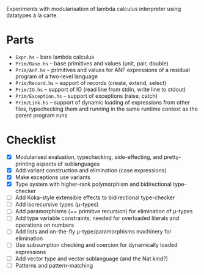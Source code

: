 Experiments with modularisation of lambda calculus interpreter using datatypes à
la carte.

* Parts
  - ~Expr.hs~ -- bare lambda calculus
  - ~Prim/Base.hs~ -- base primitives and values (unit, pair, double)
  - ~Prim/Anf.hs~ -- primitives and values for ANF expressions of a residual
    program of a two-level language
  - ~Prim/Record.hs~ -- support of records (create, extend, select)
  - ~Prim/IO.hs~ -- support of IO (read line from stdin, write line to stdout)
  - ~Prim/Exception.hs~ -- support of exceptions (raise, catch)
  - ~Prim/Link.hs~ -- support of dynamic loading of expressions from other
    files, typechecking them and running in the same runtime context as the
    parent program runs

* Checklist
  - [X] Modularised evaluation, typechecking, side-effecting, and
    pretty-printing aspects of sublanguages
  - [X] Add variant construction and elimination (case expressions)
  - [X] Make exceptions use variants
  - [X] Type system with higher-rank polymorphism and bidirectional type-checker
  - [ ] Add Koka-style extensible effects to bidirectional type-checker
  - [ ] Add isorecursive types (μ-types)
  - [ ] Add paramorphisms (== primitive recursion) for elimination of μ-types
  - [ ] Add type variable constraints; needed for overloaded literals and
    operations on numbers
  - [ ] Add lists and on-the-fly μ-type/paramorphisms machinery for elimination
  - [ ] Use subsumption checking and coercion for dynamically loaded expressions
  - [ ] Add vector type and vector sublanguage (and the Nat kind?)
  - [ ] Patterns and pattern-matching
